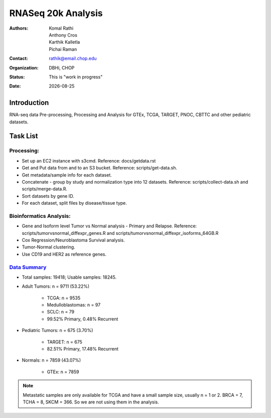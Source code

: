 .. |date| date::

*******************
RNASeq 20k Analysis
*******************

:authors: Komal Rathi, Anthony Cros, Karthik Kalletla, Pichai Raman
:contact: rathik@email.chop.edu
:organization: DBHi, CHOP
:status: This is "work in progress"
:date: |date|

.. meta::
   :keywords: rnaseq, 20k, tcga, gtex, pnoc, target, 2018
   :description: RNAseq 20k samples.

Introduction
============

RNA-seq data Pre-processing, Processing and Analysis for GTEx, TCGA, TARGET, PNOC, CBTTC and other pediatric datasets.

Task List
=========

Processing:
"""""""""""

* Set up an EC2 instance with s3cmd. Reference: docs/getdata.rst
* Get and Put data from and to an S3 bucket. Reference: scripts/get-data.sh.
* Get metadata/sample info for each dataset.
* Concatenate - group by study and normalization type into 12 datasets. Reference: scripts/collect-data.sh and scripts/merge-data.R.
* Sort datasets by gene ID.
* For each dataset, split files by disease/tissue type.

Bioinformatics Analysis:
""""""""""""""""""""""""

* Gene and Isoform level Tumor vs Normal analysis - Primary and Relapse. Reference: scripts/tumorvsnormal_diffexpr_genes.R and scripts/tumorvsnormal_diffexpr_isoforms_64GB.R
* Cox Regression/Neuroblastoma Survival analysis.
* Tumor-Normal clustering.
* Use CD19 and HER2 as reference genes.
  
`Data Summary`_
"""""""""""""""

* Total samples: 19418; Usable samples: 18245.
* Adult Tumors: n = 9711 (53.22%)

    - TCGA: n = 9535
    - Medulloblastomas: n = 97
    - SCLC: n = 79
    - 99.52% Primary, 0.48% Recurrent

* Pediatric Tumors: n = 675 (3.70%)

    - TARGET: n = 675
    - 82.51% Primary, 17.48% Recurrent

* Normals: n = 7859 (43.07%)

    - GTEx: n = 7859
  
.. note::

	Metastatic samples are only available for TCGA and have a small sample size, usually n = 1 or 2. BRCA = 7, TCHA = 8, SKCM = 366. So we are not using them in the analysis.

.. _getdata: ./docs/getdata.rst
.. _Data Summary: ./data/metadata_filtered/filtered_datasets.txt